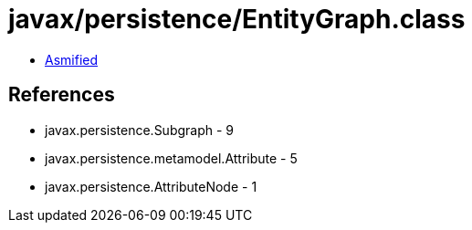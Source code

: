= javax/persistence/EntityGraph.class

 - link:EntityGraph-asmified.java[Asmified]

== References

 - javax.persistence.Subgraph - 9
 - javax.persistence.metamodel.Attribute - 5
 - javax.persistence.AttributeNode - 1
